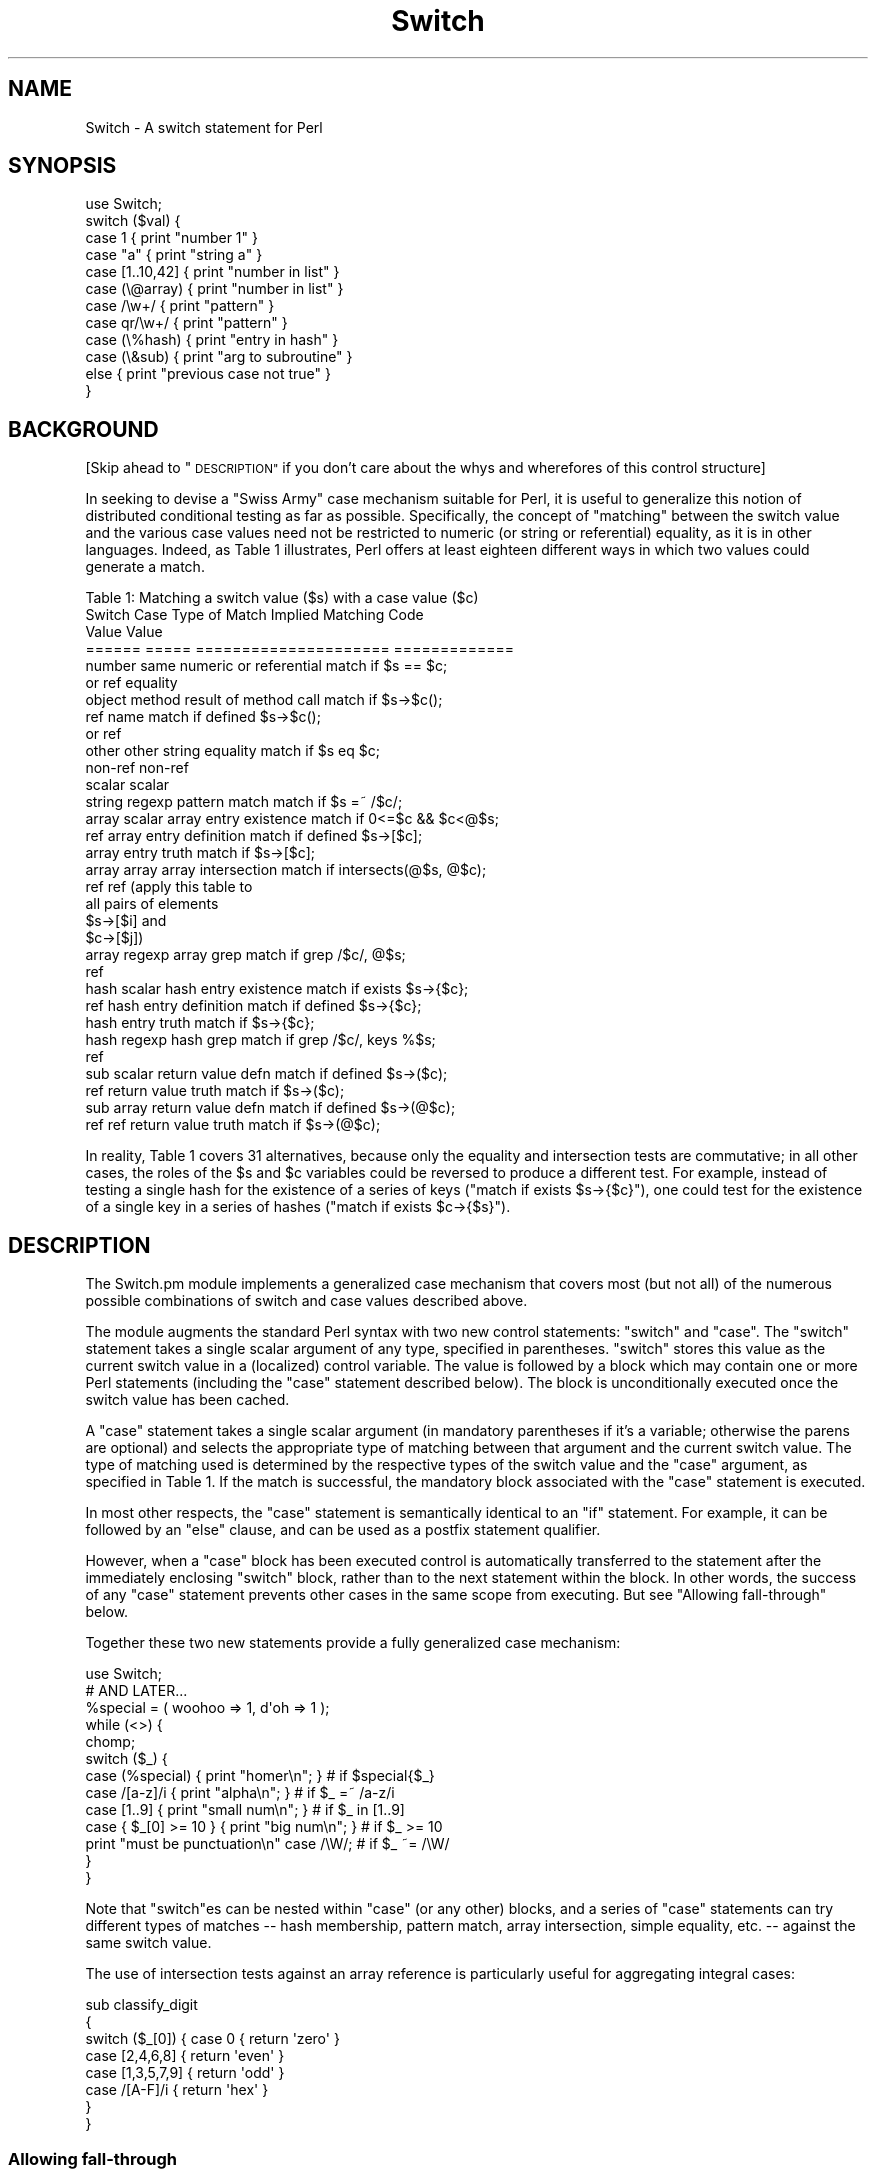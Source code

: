 .\" Automatically generated by Pod::Man 2.27 (Pod::Simple 3.28)
.\"
.\" Standard preamble:
.\" ========================================================================
.de Sp \" Vertical space (when we can't use .PP)
.if t .sp .5v
.if n .sp
..
.de Vb \" Begin verbatim text
.ft CW
.nf
.ne \\$1
..
.de Ve \" End verbatim text
.ft R
.fi
..
.\" Set up some character translations and predefined strings.  \*(-- will
.\" give an unbreakable dash, \*(PI will give pi, \*(L" will give a left
.\" double quote, and \*(R" will give a right double quote.  \*(C+ will
.\" give a nicer C++.  Capital omega is used to do unbreakable dashes and
.\" therefore won't be available.  \*(C` and \*(C' expand to `' in nroff,
.\" nothing in troff, for use with C<>.
.tr \(*W-
.ds C+ C\v'-.1v'\h'-1p'\s-2+\h'-1p'+\s0\v'.1v'\h'-1p'
.ie n \{\
.    ds -- \(*W-
.    ds PI pi
.    if (\n(.H=4u)&(1m=24u) .ds -- \(*W\h'-12u'\(*W\h'-12u'-\" diablo 10 pitch
.    if (\n(.H=4u)&(1m=20u) .ds -- \(*W\h'-12u'\(*W\h'-8u'-\"  diablo 12 pitch
.    ds L" ""
.    ds R" ""
.    ds C` ""
.    ds C' ""
'br\}
.el\{\
.    ds -- \|\(em\|
.    ds PI \(*p
.    ds L" ``
.    ds R" ''
.    ds C`
.    ds C'
'br\}
.\"
.\" Escape single quotes in literal strings from groff's Unicode transform.
.ie \n(.g .ds Aq \(aq
.el       .ds Aq '
.\"
.\" If the F register is turned on, we'll generate index entries on stderr for
.\" titles (.TH), headers (.SH), subsections (.SS), items (.Ip), and index
.\" entries marked with X<> in POD.  Of course, you'll have to process the
.\" output yourself in some meaningful fashion.
.\"
.\" Avoid warning from groff about undefined register 'F'.
.de IX
..
.nr rF 0
.if \n(.g .if rF .nr rF 1
.if (\n(rF:(\n(.g==0)) \{
.    if \nF \{
.        de IX
.        tm Index:\\$1\t\\n%\t"\\$2"
..
.        if !\nF==2 \{
.            nr % 0
.            nr F 2
.        \}
.    \}
.\}
.rr rF
.\"
.\" Accent mark definitions (@(#)ms.acc 1.5 88/02/08 SMI; from UCB 4.2).
.\" Fear.  Run.  Save yourself.  No user-serviceable parts.
.    \" fudge factors for nroff and troff
.if n \{\
.    ds #H 0
.    ds #V .8m
.    ds #F .3m
.    ds #[ \f1
.    ds #] \fP
.\}
.if t \{\
.    ds #H ((1u-(\\\\n(.fu%2u))*.13m)
.    ds #V .6m
.    ds #F 0
.    ds #[ \&
.    ds #] \&
.\}
.    \" simple accents for nroff and troff
.if n \{\
.    ds ' \&
.    ds ` \&
.    ds ^ \&
.    ds , \&
.    ds ~ ~
.    ds /
.\}
.if t \{\
.    ds ' \\k:\h'-(\\n(.wu*8/10-\*(#H)'\'\h"|\\n:u"
.    ds ` \\k:\h'-(\\n(.wu*8/10-\*(#H)'\`\h'|\\n:u'
.    ds ^ \\k:\h'-(\\n(.wu*10/11-\*(#H)'^\h'|\\n:u'
.    ds , \\k:\h'-(\\n(.wu*8/10)',\h'|\\n:u'
.    ds ~ \\k:\h'-(\\n(.wu-\*(#H-.1m)'~\h'|\\n:u'
.    ds / \\k:\h'-(\\n(.wu*8/10-\*(#H)'\z\(sl\h'|\\n:u'
.\}
.    \" troff and (daisy-wheel) nroff accents
.ds : \\k:\h'-(\\n(.wu*8/10-\*(#H+.1m+\*(#F)'\v'-\*(#V'\z.\h'.2m+\*(#F'.\h'|\\n:u'\v'\*(#V'
.ds 8 \h'\*(#H'\(*b\h'-\*(#H'
.ds o \\k:\h'-(\\n(.wu+\w'\(de'u-\*(#H)/2u'\v'-.3n'\*(#[\z\(de\v'.3n'\h'|\\n:u'\*(#]
.ds d- \h'\*(#H'\(pd\h'-\w'~'u'\v'-.25m'\f2\(hy\fP\v'.25m'\h'-\*(#H'
.ds D- D\\k:\h'-\w'D'u'\v'-.11m'\z\(hy\v'.11m'\h'|\\n:u'
.ds th \*(#[\v'.3m'\s+1I\s-1\v'-.3m'\h'-(\w'I'u*2/3)'\s-1o\s+1\*(#]
.ds Th \*(#[\s+2I\s-2\h'-\w'I'u*3/5'\v'-.3m'o\v'.3m'\*(#]
.ds ae a\h'-(\w'a'u*4/10)'e
.ds Ae A\h'-(\w'A'u*4/10)'E
.    \" corrections for vroff
.if v .ds ~ \\k:\h'-(\\n(.wu*9/10-\*(#H)'\s-2\u~\d\s+2\h'|\\n:u'
.if v .ds ^ \\k:\h'-(\\n(.wu*10/11-\*(#H)'\v'-.4m'^\v'.4m'\h'|\\n:u'
.    \" for low resolution devices (crt and lpr)
.if \n(.H>23 .if \n(.V>19 \
\{\
.    ds : e
.    ds 8 ss
.    ds o a
.    ds d- d\h'-1'\(ga
.    ds D- D\h'-1'\(hy
.    ds th \o'bp'
.    ds Th \o'LP'
.    ds ae ae
.    ds Ae AE
.\}
.rm #[ #] #H #V #F C
.\" ========================================================================
.\"
.IX Title "Switch 3"
.TH Switch 3 "2009-10-23" "perl v5.14.4" "User Contributed Perl Documentation"
.\" For nroff, turn off justification.  Always turn off hyphenation; it makes
.\" way too many mistakes in technical documents.
.if n .ad l
.nh
.SH "NAME"
Switch \- A switch statement for Perl
.SH "SYNOPSIS"
.IX Header "SYNOPSIS"
.Vb 1
\&    use Switch;
\&
\&    switch ($val) {
\&        case 1          { print "number 1" }
\&        case "a"        { print "string a" }
\&        case [1..10,42] { print "number in list" }
\&        case (\e@array)  { print "number in list" }
\&        case /\ew+/      { print "pattern" }
\&        case qr/\ew+/    { print "pattern" }
\&        case (\e%hash)   { print "entry in hash" }
\&        case (\e&sub)    { print "arg to subroutine" }
\&        else            { print "previous case not true" }
\&    }
.Ve
.SH "BACKGROUND"
.IX Header "BACKGROUND"
[Skip ahead to \*(L"\s-1DESCRIPTION\*(R"\s0 if you don't care about the whys
and wherefores of this control structure]
.PP
In seeking to devise a \*(L"Swiss Army\*(R" case mechanism suitable for Perl,
it is useful to generalize this notion of distributed conditional
testing as far as possible. Specifically, the concept of \*(L"matching\*(R"
between the switch value and the various case values need not be
restricted to numeric (or string or referential) equality, as it is in other 
languages. Indeed, as Table 1 illustrates, Perl
offers at least eighteen different ways in which two values could
generate a match.
.PP
.Vb 1
\&        Table 1: Matching a switch value ($s) with a case value ($c)
\&
\&        Switch  Case    Type of Match Implied   Matching Code
\&        Value   Value   
\&        ======  =====   =====================   =============
\&
\&        number  same    numeric or referential  match if $s == $c;
\&        or ref          equality
\&
\&        object  method  result of method call   match if $s\->$c();
\&        ref     name                            match if defined $s\->$c();
\&                or ref
\&
\&        other   other   string equality         match if $s eq $c;
\&        non\-ref non\-ref
\&        scalar  scalar
\&
\&        string  regexp  pattern match           match if $s =~ /$c/;
\&
\&        array   scalar  array entry existence   match if 0<=$c && $c<@$s;
\&        ref             array entry definition  match if defined $s\->[$c];
\&                        array entry truth       match if $s\->[$c];
\&
\&        array   array   array intersection      match if intersects(@$s, @$c);
\&        ref     ref     (apply this table to
\&                         all pairs of elements
\&                         $s\->[$i] and
\&                         $c\->[$j])
\&
\&        array   regexp  array grep              match if grep /$c/, @$s;
\&        ref     
\&
\&        hash    scalar  hash entry existence    match if exists $s\->{$c};
\&        ref             hash entry definition   match if defined $s\->{$c};
\&                        hash entry truth        match if $s\->{$c};
\&
\&        hash    regexp  hash grep               match if grep /$c/, keys %$s;
\&        ref     
\&
\&        sub     scalar  return value defn       match if defined $s\->($c);
\&        ref             return value truth      match if $s\->($c);
\&
\&        sub     array   return value defn       match if defined $s\->(@$c);
\&        ref     ref     return value truth      match if $s\->(@$c);
.Ve
.PP
In reality, Table 1 covers 31 alternatives, because only the equality and
intersection tests are commutative; in all other cases, the roles of
the \f(CW$s\fR and \f(CW$c\fR variables could be reversed to produce a
different test. For example, instead of testing a single hash for
the existence of a series of keys (\f(CW\*(C`match if exists $s\->{$c}\*(C'\fR),
one could test for the existence of a single key in a series of hashes
(\f(CW\*(C`match if exists $c\->{$s}\*(C'\fR).
.SH "DESCRIPTION"
.IX Header "DESCRIPTION"
The Switch.pm module implements a generalized case mechanism that covers
most (but not all) of the numerous possible combinations of switch and case
values described above.
.PP
The module augments the standard Perl syntax with two new control
statements: \f(CW\*(C`switch\*(C'\fR and \f(CW\*(C`case\*(C'\fR. The \f(CW\*(C`switch\*(C'\fR statement takes a
single scalar argument of any type, specified in parentheses.
\&\f(CW\*(C`switch\*(C'\fR stores this value as the
current switch value in a (localized) control variable.
The value is followed by a block which may contain one or more
Perl statements (including the \f(CW\*(C`case\*(C'\fR statement described below).
The block is unconditionally executed once the switch value has
been cached.
.PP
A \f(CW\*(C`case\*(C'\fR statement takes a single scalar argument (in mandatory
parentheses if it's a variable; otherwise the parens are optional) and
selects the appropriate type of matching between that argument and the
current switch value. The type of matching used is determined by the
respective types of the switch value and the \f(CW\*(C`case\*(C'\fR argument, as
specified in Table 1. If the match is successful, the mandatory
block associated with the \f(CW\*(C`case\*(C'\fR statement is executed.
.PP
In most other respects, the \f(CW\*(C`case\*(C'\fR statement is semantically identical
to an \f(CW\*(C`if\*(C'\fR statement. For example, it can be followed by an \f(CW\*(C`else\*(C'\fR
clause, and can be used as a postfix statement qualifier.
.PP
However, when a \f(CW\*(C`case\*(C'\fR block has been executed control is automatically
transferred to the statement after the immediately enclosing \f(CW\*(C`switch\*(C'\fR
block, rather than to the next statement within the block. In other
words, the success of any \f(CW\*(C`case\*(C'\fR statement prevents other cases in the
same scope from executing. But see \*(L"Allowing fall-through\*(R" below.
.PP
Together these two new statements provide a fully generalized case
mechanism:
.PP
.Vb 1
\&        use Switch;
\&
\&        # AND LATER...
\&
\&        %special = ( woohoo => 1,  d\*(Aqoh => 1 );
\&
\&        while (<>) {
\&            chomp;
\&            switch ($_) {
\&                case (%special) { print "homer\en"; }      # if $special{$_}
\&                case /[a\-z]/i   { print "alpha\en"; }      # if $_ =~ /a\-z/i
\&                case [1..9]     { print "small num\en"; }  # if $_ in [1..9]
\&                case { $_[0] >= 10 } { print "big num\en"; } # if $_ >= 10
\&                print "must be punctuation\en" case /\eW/;  # if $_ ~= /\eW/
\&            }
\&        }
.Ve
.PP
Note that \f(CW\*(C`switch\*(C'\fRes can be nested within \f(CW\*(C`case\*(C'\fR (or any other) blocks,
and a series of \f(CW\*(C`case\*(C'\fR statements can try different types of matches
\&\*(-- hash membership, pattern match, array intersection, simple equality,
etc. \*(-- against the same switch value.
.PP
The use of intersection tests against an array reference is particularly
useful for aggregating integral cases:
.PP
.Vb 8
\&        sub classify_digit
\&        {
\&                switch ($_[0]) { case 0            { return \*(Aqzero\*(Aq }
\&                                 case [2,4,6,8]    { return \*(Aqeven\*(Aq }
\&                                 case [1,3,5,7,9]  { return \*(Aqodd\*(Aq }
\&                                 case /[A\-F]/i     { return \*(Aqhex\*(Aq }
\&                               }
\&        }
.Ve
.SS "Allowing fall-through"
.IX Subsection "Allowing fall-through"
Fall-though (trying another case after one has already succeeded)
is usually a Bad Idea in a switch statement. However, this
is Perl, not a police state, so there \fIis\fR a way to do it, if you must.
.PP
If a \f(CW\*(C`case\*(C'\fR block executes an untargeted \f(CW\*(C`next\*(C'\fR, control is
immediately transferred to the statement \fIafter\fR the \f(CW\*(C`case\*(C'\fR statement
(i.e. usually another case), rather than out of the surrounding
\&\f(CW\*(C`switch\*(C'\fR block.
.PP
For example:
.PP
.Vb 7
\&        switch ($val) {
\&                case 1      { handle_num_1(); next }    # and try next case...
\&                case "1"    { handle_str_1(); next }    # and try next case...
\&                case [0..9] { handle_num_any(); }       # and we\*(Aqre done
\&                case /\ed/   { handle_dig_any(); next }  # and try next case...
\&                case /.*/   { handle_str_any(); next }  # and try next case...
\&        }
.Ve
.PP
If \f(CW$val\fR held the number \f(CW1\fR, the above \f(CW\*(C`switch\*(C'\fR block would call the
first three \f(CW\*(C`handle_...\*(C'\fR subroutines, jumping to the next case test
each time it encountered a \f(CW\*(C`next\*(C'\fR. After the third \f(CW\*(C`case\*(C'\fR block
was executed, control would jump to the end of the enclosing
\&\f(CW\*(C`switch\*(C'\fR block.
.PP
On the other hand, if \f(CW$val\fR held \f(CW10\fR, then only the last two \f(CW\*(C`handle_...\*(C'\fR
subroutines would be called.
.PP
Note that this mechanism allows the notion of \fIconditional fall-through\fR.
For example:
.PP
.Vb 4
\&        switch ($val) {
\&                case [0..9] { handle_num_any(); next if $val < 7; }
\&                case /\ed/   { handle_dig_any(); }
\&        }
.Ve
.PP
If an untargeted \f(CW\*(C`last\*(C'\fR statement is executed in a case block, this
immediately transfers control out of the enclosing \f(CW\*(C`switch\*(C'\fR block
(in other words, there is an implicit \f(CW\*(C`last\*(C'\fR at the end of each
normal \f(CW\*(C`case\*(C'\fR block). Thus the previous example could also have been
written:
.PP
.Vb 4
\&        switch ($val) {
\&                case [0..9] { handle_num_any(); last if $val >= 7; next; }
\&                case /\ed/   { handle_dig_any(); }
\&        }
.Ve
.SS "Automating fall-through"
.IX Subsection "Automating fall-through"
In situations where case fall-through should be the norm, rather than an
exception, an endless succession of terminal \f(CW\*(C`next\*(C'\fRs is tedious and ugly.
Hence, it is possible to reverse the default behaviour by specifying
the string \*(L"fallthrough\*(R" when importing the module. For example, the 
following code is equivalent to the first example in \*(L"Allowing fall-through\*(R":
.PP
.Vb 1
\&        use Switch \*(Aqfallthrough\*(Aq;
\&
\&        switch ($val) {
\&                case 1      { handle_num_1(); }
\&                case "1"    { handle_str_1(); }
\&                case [0..9] { handle_num_any(); last }
\&                case /\ed/   { handle_dig_any(); }
\&                case /.*/   { handle_str_any(); }
\&        }
.Ve
.PP
Note the explicit use of a \f(CW\*(C`last\*(C'\fR to preserve the non-fall-through
behaviour of the third case.
.SS "Alternative syntax"
.IX Subsection "Alternative syntax"
Perl 6 will provide a built-in switch statement with essentially the
same semantics as those offered by Switch.pm, but with a different
pair of keywords. In Perl 6 \f(CW\*(C`switch\*(C'\fR will be spelled \f(CW\*(C`given\*(C'\fR, and
\&\f(CW\*(C`case\*(C'\fR will be pronounced \f(CW\*(C`when\*(C'\fR. In addition, the \f(CW\*(C`when\*(C'\fR statement
will not require switch or case values to be parenthesized.
.PP
This future syntax is also (largely) available via the Switch.pm module, by
importing it with the argument \f(CW"Perl6"\fR.  For example:
.PP
.Vb 1
\&        use Switch \*(AqPerl6\*(Aq;
\&
\&        given ($val) {
\&                when 1       { handle_num_1(); }
\&                when ($str1) { handle_str_1(); }
\&                when [0..9]  { handle_num_any(); last }
\&                when /\ed/    { handle_dig_any(); }
\&                when /.*/    { handle_str_any(); }
\&                default      { handle anything else; }
\&        }
.Ve
.PP
Note that scalars still need to be parenthesized, since they would be
ambiguous in Perl 5.
.PP
Note too that you can mix and match both syntaxes by importing the module
with:
.PP
.Vb 1
\&        use Switch \*(AqPerl5\*(Aq, \*(AqPerl6\*(Aq;
.Ve
.SS "Higher-order Operations"
.IX Subsection "Higher-order Operations"
One situation in which \f(CW\*(C`switch\*(C'\fR and \f(CW\*(C`case\*(C'\fR do not provide a good
substitute for a cascaded \f(CW\*(C`if\*(C'\fR, is where a switch value needs to
be tested against a series of conditions. For example:
.PP
.Vb 11
\&        sub beverage {
\&            switch (shift) {
\&                case { $_[0] < 10 } { return \*(Aqmilk\*(Aq }
\&                case { $_[0] < 20 } { return \*(Aqcoke\*(Aq }
\&                case { $_[0] < 30 } { return \*(Aqbeer\*(Aq }
\&                case { $_[0] < 40 } { return \*(Aqwine\*(Aq }
\&                case { $_[0] < 50 } { return \*(Aqmalt\*(Aq }
\&                case { $_[0] < 60 } { return \*(AqMoet\*(Aq }
\&                else                { return \*(Aqmilk\*(Aq }
\&            }
\&        }
.Ve
.PP
(This is equivalent to writing \f(CW\*(C`case (sub { $_[0] < 10 })\*(C'\fR, etc.; \f(CW$_[0]\fR
is the argument to the anonymous subroutine.)
.PP
The need to specify each condition as a subroutine block is tiresome. To
overcome this, when importing Switch.pm, a special \*(L"placeholder\*(R"
subroutine named \f(CW\*(C`_\|_\*(C'\fR [sic] may also be imported. This subroutine
converts (almost) any expression in which it appears to a reference to a
higher-order function. That is, the expression:
.PP
.Vb 1
\&        use Switch \*(Aq_\|_\*(Aq;
\&
\&        _\|_ < 2
.Ve
.PP
is equivalent to:
.PP
.Vb 1
\&        sub { $_[0] < 2 }
.Ve
.PP
With \f(CW\*(C`_\|_\*(C'\fR, the previous ugly case statements can be rewritten:
.PP
.Vb 7
\&        case  _\|_ < 10  { return \*(Aqmilk\*(Aq }
\&        case  _\|_ < 20  { return \*(Aqcoke\*(Aq }
\&        case  _\|_ < 30  { return \*(Aqbeer\*(Aq }
\&        case  _\|_ < 40  { return \*(Aqwine\*(Aq }
\&        case  _\|_ < 50  { return \*(Aqmalt\*(Aq }
\&        case  _\|_ < 60  { return \*(AqMoet\*(Aq }
\&        else           { return \*(Aqmilk\*(Aq }
.Ve
.PP
The \f(CW\*(C`_\|_\*(C'\fR subroutine makes extensive use of operator overloading to
perform its magic. All operations involving _\|_ are overloaded to
produce an anonymous subroutine that implements a lazy version
of the original operation.
.PP
The only problem is that operator overloading does not allow the
boolean operators \f(CW\*(C`&&\*(C'\fR and \f(CW\*(C`||\*(C'\fR to be overloaded. So a case statement
like this:
.PP
.Vb 1
\&        case  0 <= _\|_ && _\|_ < 10  { return \*(Aqdigit\*(Aq }
.Ve
.PP
doesn't act as expected, because when it is
executed, it constructs two higher order subroutines
and then treats the two resulting references as arguments to \f(CW\*(C`&&\*(C'\fR:
.PP
.Vb 1
\&        sub { 0 <= $_[0] } && sub { $_[0] < 10 }
.Ve
.PP
This boolean expression is inevitably true, since both references are
non-false. Fortunately, the overloaded \f(CW\*(Aqbool\*(Aq\fR operator catches this
situation and flags it as an error.
.SH "DEPENDENCIES"
.IX Header "DEPENDENCIES"
The module is implemented using Filter::Util::Call and Text::Balanced
and requires both these modules to be installed.
.SH "AUTHOR"
.IX Header "AUTHOR"
Damian Conway (damian@conway.org). This module is now maintained by Rafael
Garcia-Suarez (rgarciasuarez@gmail.com) and more generally by the Perl 5
Porters (perl5\-porters@perl.org), as part of the Perl core.
.SH "BUGS"
.IX Header "BUGS"
There are undoubtedly serious bugs lurking somewhere in code this funky :\-)
Bug reports and other feedback are most welcome.
.SH "LIMITATIONS"
.IX Header "LIMITATIONS"
Due to the heuristic nature of Switch.pm's source parsing, the presence of
regexes with embedded newlines that are specified with raw \f(CW\*(C`/.../\*(C'\fR
delimiters and don't have a modifier \f(CW\*(C`//x\*(C'\fR are indistinguishable from
code chunks beginning with the division operator \f(CW\*(C`/\*(C'\fR. As a workaround
you must use \f(CW\*(C`m/.../\*(C'\fR or \f(CW\*(C`m?...?\*(C'\fR for such patterns. Also, the presence
of regexes specified with raw \f(CW\*(C`?...?\*(C'\fR delimiters may cause mysterious
errors. The workaround is to use \f(CW\*(C`m?...?\*(C'\fR instead.
.PP
Due to the way source filters work in Perl, you can't use Switch inside
an string \f(CW\*(C`eval\*(C'\fR.
.PP
If your source file is longer then 1 million characters and you have a
switch statement that crosses the 1 million (or 2 million, etc.)
character boundary you will get mysterious errors. The workaround is to
use smaller source files.
.SH "COPYRIGHT"
.IX Header "COPYRIGHT"
.Vb 3
\&    Copyright (c) 1997\-2008, Damian Conway. All Rights Reserved.
\&    This module is free software. It may be used, redistributed
\&        and/or modified under the same terms as Perl itself.
.Ve
